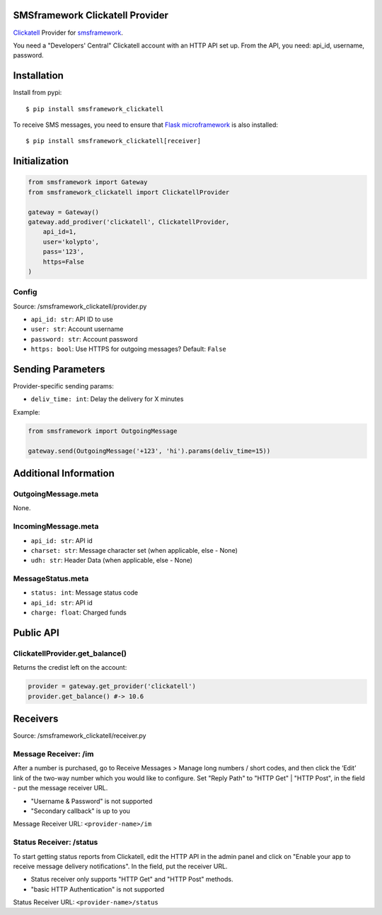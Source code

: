 |Build Status|

SMSframework Clickatell Provider
================================

`Clickatell <https://www.clickatell.com/>`__ Provider for
`smsframework <https://pypi.python.org/pypi/smsframework/>`__.

You need a "Developers' Central" Clickatell account with an HTTP API set
up. From the API, you need: api\_id, username, password.

Installation
============

Install from pypi:

::

    $ pip install smsframework_clickatell

To receive SMS messages, you need to ensure that `Flask
microframework <http://flask.pocoo.org>`__ is also installed:

::

    $ pip install smsframework_clickatell[receiver]

Initialization
==============

.. code:: python

    from smsframework import Gateway
    from smsframework_clickatell import ClickatellProvider

    gateway = Gateway()
    gateway.add_prodiver('clickatell', ClickatellProvider,
        api_id=1,
        user='kolypto',
        pass='123',
        https=False
    )

Config
------

Source: /smsframework\_clickatell/provider.py

-  ``api_id: str``: API ID to use
-  ``user: str``: Account username
-  ``password: str``: Account password
-  ``https: bool``: Use HTTPS for outgoing messages? Default: ``False``

Sending Parameters
==================

Provider-specific sending params:

-  ``deliv_time: int``: Delay the delivery for X minutes

Example:

.. code:: python

    from smsframework import OutgoingMessage

    gateway.send(OutgoingMessage('+123', 'hi').params(deliv_time=15))

Additional Information
======================

OutgoingMessage.meta
--------------------

None.

IncomingMessage.meta
--------------------

-  ``api_id: str``: API id
-  ``charset: str``: Message character set (when applicable, else -
   None)
-  ``udh: str``: Header Data (when applicable, else - None)

MessageStatus.meta
------------------

-  ``status: int``: Message status code
-  ``api_id: str``: API id
-  ``charge: float``: Charged funds

Public API
==========

ClickatellProvider.get\_balance()
---------------------------------

Returns the credist left on the account:

.. code:: python

    provider = gateway.get_provider('clickatell')
    provider.get_balance() #-> 10.6

Receivers
=========

Source: /smsframework\_clickatell/receiver.py

Message Receiver: /im
---------------------

After a number is purchased, go to Receive Messages > Manage long
numbers / short codes, and then click the ‘Edit’ link of the two-way
number which you would like to configure. Set "Reply Path" to "HTTP Get"
\| "HTTP Post", in the field - put the message receiver URL.

-  "Username & Password" is not supported
-  "Secondary callback" is up to you

Message Receiver URL: ``<provider-name>/im``

Status Receiver: /status
------------------------

To start getting status reports from Clickatell, edit the HTTP API in
the admin panel and click on "Enable your app to receive message
delivery notifications". In the field, put the receiver URL.

-  Status receiver only supports "HTTP Get" and "HTTP Post" methods.
-  "basic HTTP Authentication" is not supported

Status Receiver URL: ``<provider-name>/status``

.. |Build Status| image:: https://api.travis-ci.org/kolypto/py-smsframework-clickatell.png?branch=master
   :target: https://travis-ci.org/kolypto/py-smsframework-clickatell
